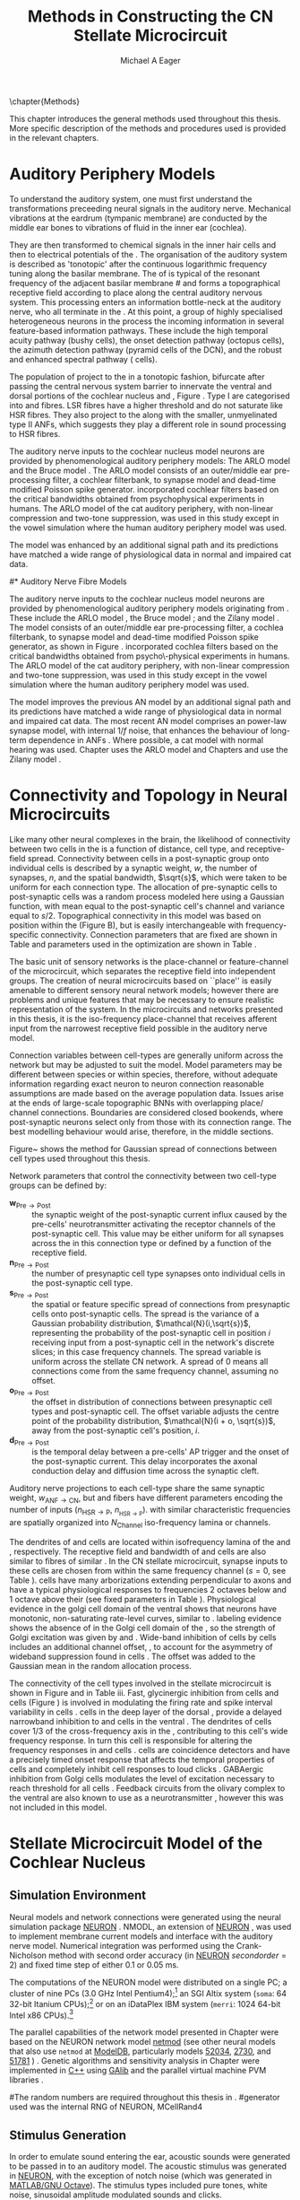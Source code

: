 #+TITLE: Methods in Constructing the CN Stellate Microcircuit
#+DATE:
#+AUTHOR: Michael A Eager
#+OPTIONS: toc:nil H:5 
#+STARTUP: oddeven 
#+TODO: REFTEX
#+SEQ_TODO:   TODO(t) INPROGRESS(i) WAITING(w@) | DONE(d) CANCELED(c@)
#+TAGS:       Write(w) Update(u) Fix(f) Check(c) noexport(n)


#+LaTeX_CLASS: UoM-draft-org-article
#+LATEX_HEADER:\graphicspath{{../SimpleResponsesChapter/gfx/}{../figures/}{/media/data/Work/cnstellate/}{/media/data/Work/cnstellate/ResponsesNoComp/ModulationTransferFunction/}}
#+LATEX_HEADER:\setcounter{secnumdepth}{5}
#+LATEX_HEADER:\lfoot{\footnotesize\today\ at \thistime}
#+BIBLIOGRAPHY: MyBib alphanat

\setcounter{chapter}{1}
\chapter{Methods}\label{sec:MethodsChapter}

This chapter introduces the general methods used throughout this thesis.
More specific description of the methods and procedures used is provided
in the relevant chapters.


* Auditory Periphery Models 

To understand the auditory system, one must first understand the
transformations preceeding neural signals in the auditory
nerve. Mechanical vibrations at the eardrum (tympanic membrane) are
conducted by the middle ear bones to vibrations of fluid in the inner
ear (cochlea).

They are then transformed to chemical signals in the inner hair cells
and then to electrical potentials of the \ANFs.  The organisation of the
auditory system is described as 'tonotopic' after the continuous
logarithmic frequency tuning along the basilar membrane.  The \CF of
\ANFs is typical of the resonant frequency of the adjacent basilar
membrane
#\IHC 
and forms a topographical receptive field according to place along the
central auditory nervous system.  This processing enters an information
bottle-neck at the auditory nerve, who all terminate in the \CN.  At
this point, a group of highly specialised heterogeneous neurons in the
\CN process the incoming information in several feature-based
information pathways. These include the high temporal acuity pathway
(bushy cells), the onset detection pathway (octopus cells), the azimuth
detection pathway (pyramid cells of the DCN), and the robust and
enhanced spectral pathway (\TS cells).

# \yellownote{needs references and further expansion.
#   Introduce new acronyms and keywords here eg. tonotopic.  Be careful not to
#   reproduce stuff done in the results chapters }

# This processing also enters a bottle-neck at the auditory nerve,
#  selectivity), referred to as `tonotopy'

The population of \ANFs project to the \CN in a tonotopic fashion,
bifurcate after passing the central nervous system barrier to innervate
the ventral and dorsal portions of the cochlear nucleus \VCN and \DCN,
Figure \ref{fig:CochlearNucleus} \citep{Lorente:1981}.  Type I \ANFs are
categorised into \HSR and \LSR fibres. LSR fibres have a higher
threshold and do not saturate like HSR fibres. They also project to the
\GCD \citep{RyugoParks:2003,RyugoHaenggeliEtAl:2003} along with the
smaller, unmyelinated type II ANFs, which suggests they play a different
role in sound processing to HSR fibres.

#+BEGIN_LaTeX
 \begin{figure}
 \begin{center}
  % \includegraphics[keepaspectratio=true]{Cat_Human_CN.jpg}
 \caption{Cochlear nucleus innervation in Man and Cat }
 \label{fig:CochlearNucleus}
 \end{center}
 \end{figure}
#+END_LaTeX


#  \begin{figure}
#  \begin{center}
#  \resizebox{5in}{!}{\includegraphics[keepaspectratio=true]{gfx/ZilanyBruceFig.JPG}}
#  \caption{Zilany and Bruce 2007 Auditory Periphery model}
#  \label{fig:ZilanyBruceFig}
#  \end{center}
#  \end{figure}

# \yellownote{a paragraph on the inner working of the AN model}

The auditory nerve inputs to the cochlear nucleus model neurons are
provided by phenomenological auditory periphery models: The ARLO model
\citep{HeinzZhangEtAl:2001} and the Bruce model
\citep{BruceSachsEtAl:2003,ZilanyBruce:2006,ZilanyBruce:2007}. The ARLO
model consists of an outer/middle ear pre-processing filter, a cochlear
filterbank, \IHC to \AN synapse model and dead-time modified Poisson
spike generator. \citep{HeinzZhangEtAl:2001} incorporated cochlear
filters based on the critical bandwidths obtained from psychophysical
experiments in humans. The ARLO model of the cat auditory periphery,
with non-linear compression and two-tone suppression, was used in this
study except in the vowel simulation where the human auditory periphery
model was used.

The \citet{ZilanyBruce:2007} model was enhanced by an additional signal
path and its predictions have matched a wide range of physiological data
in normal and impaired cat data.



# \medskip{}

# \yellownote{Discuss auditory model history. Expand reasons for wanting to create
#   a biophysically realistic model of the CN\@. Discuss reason for using whole
#   network in TV and TS optimisation}

# \medskip{}

# \yellownote{a paragraph on the history of AN modelling
#   \citep{LeakeSnyderEtAl:1993, ArnesenOsen:1978, CloptonWinfieldEtAl:1974}.
#   Perhaps Rose et al 1959 would be better suited here}

# 
# \medskip{}

# In examining the properties of a detailed neural model of the cochlear nucleus,
# a realistic and phenomenologically sound auditory model was needed to represent
# sounds and transformations that occur in the central auditory system.

# 
# \medskip{}

#* Auditory Nerve Fibre Models
# ** Phenomenological Auditory Periphery Models

The auditory nerve inputs to the cochlear nucleus model neurons are
provided by phenomenological auditory periphery models originating from
\citet{Carney:1993}. These include the ARLO model
\citet{HeinzZhangEtAl:2001}, the Bruce model
\citep{BruceSachsEtAl:2003,ZilanyBruce:2006,ZilanyBruce:2007}; and the
Zilany model \citep{ZilanyBruceEtAl:2009}. The \AN model consists of an
outer/middle ear pre-processing filter, a cochlea filterbank, \IHC to
\AN synapse model and dead-time modified Poisson spike generator, as
shown in Figure \ref{fig:ZilanyBruceFig}. \citep{HeinzZhangEtAl:2001}
incorporated cochlea filters based on the critical bandwidths obtained
from psycho\-physical experiments in humans. The ARLO model of the cat
auditory periphery, with non-linear compression and two-tone
suppression, was used in this study except in the vowel simulation where
the human auditory periphery model was used.  \yellownote{TODO: AN model
paragraph has been changed - fix any comment related to new Zilany}

# \medskip{}

The \citet{ZilanyBruce:2007} model improves the previous AN model by an
additional signal path and its predictions have matched a wide range of
physiological data in normal and impaired cat data. The most recent AN
model comprises an power-law synapse model, with internal $1/f$ noise,
that enhances the behaviour of long-term dependence in ANFs
\citep{ZilanyBruceEtAl:2009}.  Where possible, a cat model with normal
hearing was used. Chapter \ref{sec:GAChapter} uses the ARLO model
\citep{HeinzZhangEtAl:2001} and Chapters \ref{sec:Chapter3} and
\ref{sec:Chapter4} use the Zilany model
\citep{ZilanyBruceEtAl:2009,ZilanyCarney:2010}.
# \medskip{}

#  \yellownote{Why is it the cat model? updating Carney model?} Updating of the
#  Carney auditory model has led to the change in the model's configuration from an
#  original implementation of the rat model.  The default species is the cat and
#  will be used in the data presented in this chapter.

#  \begin{figure}[tbh]
#    \begin{center}
#  %    \resizebox{3.5in}{!}{\includegraphics[keepaspectratio=true]{NoFigure}}
#      \resizebox{\textwidth}{!}{\includegraphics[keepaspectratio=true]{gfx/ZilanyCarney-JASA-2009-Fig2.eps}}
#      \caption{Auditory periphery model with dual power-law synapse
#        \citep[originally printed in ][]{ZilanyBruceEtAl:2009}.}
#      \label{fig:ZilanyBruceFig}
#    \end{center}
#  \end{figure}\yellownote{if this figure is used it needs permission by the original authors}

# ** Range and Centre Frequencies of Network

# Auditory Model Parameters}  & Cat model, Normal Hearing    \citep{HeinzZhangEtAl:2001} \\ %\hline
# %       Greenwood function for cats   (Hz)     & See Eq.~\ref{eq:Meth:Greenwood}&\citep{Greenwood:1990} % $f=456.0\times 10^{\frac{x}{11.9} } -0.8$  & Basilar membrane position, $x$, and characteristic frequency, $f$, \citep{Greenwood:1990} \\ %\hline
#                 Low Freq. (kHz)                &                   0.2                 & \\ %\hline
#                High Freq. (kHz)                &                   30                  & \\ %\hline
#             Channels             &                     60                     & 

# Centre frequencies determined by Greenwood function \citep{Greenwood:1990} (See Eq.~\ref{eq:Meth:Greenwood}).


* Connectivity and Topology in Neural Microcircuits
   :PROPERTIES:
   :LABEL: sec:Ch2:ConnectivityandTopology
   :END:

Like many other neural complexes in the brain, the likelihood of
connectivity between two cells in the \CN is a function of distance,
cell type, and receptive-field spread. Connectivity between cells in a
post-synaptic group onto individual cells is described by a synaptic
weight, /w/, the number of synapses, /n/, and the spatial bandwidth,
$\sqrt{s}$, which were taken to be uniform for each connection type.
The allocation of pre-synaptic cells to post-synaptic cells was a random
process modeled here using a Gaussian function, with mean equal to the
post-synaptic cell's \CF channel and variance equal to
$s/2$. Topographical connectivity in this model was based on position
within the \CN (Figure \ref{fig:Meth:MicroCN}B), but is easily
interchangeable with frequency-specific connectivity.  Connection
parameters that are fixed are shown in Table
\ref{tab:Meth:GeneralParams} and parameters used in the optimization are
shown in Table \ref{tab:Meth:Genome}.

The basic unit of sensory networks is the place-channel or
feature-channel of the microcircuit, which separates the receptive field
into independent groups. The creation of neural microcircuits based on
``place'' is easily amenable to different sensory neural network models;
however there are problems and unique features that may be necessary to
ensure realistic representation of the system.  In the microcircuits and
networks presented in this thesis, it is the iso-frequency place-channel
that receives afferent input from the narrowest receptive field possible
in the auditory nerve model.

Connection variables between cell-types are generally uniform across the
network but may be adjusted to suit the model.  Model parameters may be
different between species or within species, therefore, without adequate
information regarding exact neuron to neuron connection reasonable
assumptions are made based on the average population data.  Issues arise
at the ends of large-scale topographic BNNs with overlapping place\slash
channel connections.  Boundaries are considered closed bookends, where
post-synaptic neurons select only from those with its connection range.
The best modelling behaviour would arise, therefore, in the middle
sections.



Figure~\ref{fig:MicrocircuitConn} shows the method for Gaussian spread of
connections between cell types used throughout this thesis.  
#  The channels are separated using the same Greenwood function as used for the AN filterbank.
#+BEGIN_LaTeX
  \begin{figure}[tbh]
    \begin{center}
  %    \resizebox{3.5in}{!}{\includegraphics[keepaspectratio=true]{NoFigure}}
       \resizebox{\textwidth}{!}{\includegraphics[keepaspectratio=true]{../SimpleResponsesChapter/gfx/CNConn}}
  %     \resizebox{0.8\textwidth}{!}{\input{./gfx/CNConn.tex}}
      \caption{Gaussian connection between cell types in cochlear
        nucleus.}
      \label{fig:MicrocircuitConn}
    \end{center}
  \end{figure}
#+END_LaTeX



Network parameters that control the connectivity between two cell-type
groups can be defined by:
- $\mathbf{w}_{\textrm{{Pre}}\to\textrm{{Post}}}$ :: the synaptic weight of
     the post-synaptic current influx caused by the pre-cells'
     neurotransmitter activating the receptor channels of the
     post-synaptic cell.  This value may be either uniform for all
     synapses across the in this connection type or defined by a
     function of the receptive field.
- $\mathbf{n}_{\textrm{{Pre}}\to\textrm{{Post}}}$ :: the number of
     presynaptic cell type synapses onto individual cells in the
     post-synaptic cell type.
- $\mathbf{s}_{\textrm{{Pre}}\to\textrm{{Post}}}$ :: the spatial or feature
     specific spread of connections from presynaptic cells onto
     post-synaptic cells.  The spread is the variance of a Gaussian
     probability distribution, $\mathcal{N}(i,\sqrt{s})$, representing
     the probability of the post-synaptic cell in position /i/ receiving
     input from a post-synaptic cell in the network's discrete slices;
     in this case frequency channels.  The spread variable is uniform
     across the stellate CN network.  A spread of 0 means all
     connections come from the same frequency channel, assuming no
     offset.
- $\mathbf{o}_{\textrm{{Pre}}\to\textrm{{Post}}}$ :: the offset in
     distribution of connections between presynaptic cell types and
     post-synaptic cell.  The offset variable adjusts the centre point
     of the probability distribution, $\mathcal{N}(i + o, \sqrt{s})$,
     away from the post-synaptic cell's position, /i/.
- $\mathbf{d}_{\textrm{{Pre}}\to\textrm{{Post}}}$ :: is the temporal delay
     between a pre-cells' AP trigger and the onset of the post-synaptic
     current.  This delay incorporates the axonal conduction delay and
     diffusion time across the synaptic cleft.

# New limitations of place-based connectivity

Auditory nerve projections to each \CN cell-type share the same synaptic
weight, $w_{{\mathrm{ANF}\to\mathrm{CN}}}$, but \HSR and \LSR fibers have
different parameters encoding the number of inputs
($n_{{\mathrm{HSR}\to\mathrm{P}}}$, $n_{_{\mathrm{HSR}\to\mathrm{P}}}$). \ANFs
with similar characteristic frequencies are spatially organized into
$N_{\textrm{Channel}}$ iso-frequency lamina or channels.

The dendrites of \TS and \TV cells are located within isofrequency
lamina of the \VCN and \DCN, respectively. The receptive field and
bandwidth of \TS and \TV cells are also similar to \AN fibres of similar
\CF.  In the CN stellate microcircuit, synapse inputs to these cells are
chosen from \ANFs within the same frequency channel ($s=0$, see Table
\ref{tab:Meth:GeneralParams}). \DS cells have many arborizations
extending perpendicular to \ANF axons and have a typical physiological
responses to frequencies 2 octaves below and 1 octave above their \CF
\citep{PalmerJiangEtAl:1996,PaoliniClark:1999} (see fixed parameters in
Table \ref{tab:Meth:GeneralParams}).  Physiological evidence in the
golgi cell domain of the ventral \CN shows that neurons have monotonic,
non-saturating rate-level curves, similar to \LSR \ANFs
\citep{GhoshalKim:1996a}. \ANF labeling evidence shows the absence of
\HSR \ANFs in the Golgi cell domain of the \CN
\citep{Liberman:1991,Ryugo:2008,RhodeOertelEtAl:1983}, so the strength
of Golgi excitation was given by \wLSRGLG and \nLSRGLG. Wide-band
inhibition of \TV cells by \DS cells includes an additional channel
offset, \oDSTV, to account for the asymmetry of wideband suppression
found in \TV cells \citep{ReissYoung:2005}.  The offset was added to the
Gaussian mean in the random allocation process.

The connectivity of the cell types involved in the stellate microcircuit
is shown in Figure \ref{fig:microcircuit} and in Table
\ref{tab:TSModelSummary}iii. Fast, glycinergic inhibition from \TV cells
and \DS cells (Figure \ref{fig:microcircuit}) is involved in modulating
the firing rate and spike interval variability in \TS cells
\citep{FerragamoGoldingEtAl:1998,WickesbergOertel:1993}. \TV cells in
the deep layer of the dorsal \CN, provide a delayed narrowband
inhibition to \TS and \DS cells in the ventral \CN.  The dendrites of
\DS cells cover 1/3 of the cross-frequency axis in the \CN, contributing
to this cell's wide frequency response. In turn this cell is responsible
for altering the frequency responses in \TS and \TV cells
\citep{SpirouDavisEtAl:1999}.  \DS cells are coincidence detectors and
have a precisely timed onset response that affects the temporal
properties of \TS cells
\citep{PaoliniClareyEtAl:2005,RhodeGreenberg:1994a} and completely
inhibit \TV cell responses to loud clicks
\citep{SpirouDavisEtAl:1999}. GABAergic inhibition from Golgi cells
modulates the level of excitation necessary to reach threshold for all
\CN cells \citep{CasparyBackoffEtAl:1994,FerragamoGoldingEtAl:1998}.
Feedback circuits from the olivary complex to the ventral \CN are also
known to use \GABA as a neurotransmitter \citep{SaintMorestEtAl:1989},
however this was not included in this model.



* Stellate Microcircuit Model of the Cochlear Nucleus

** Simulation Environment

Neural models and network connections were generated using the neural
simulation package [[latex:progname][NEURON]] \citep{CarnevaleHines:2006}. NMODL, an
extension of [[latex:progname][NEURON]] \citep{HinesCarnevale:2000}, was used to implement
membrane current models and interface with the auditory nerve
model. Numerical integration was performed using the Crank-Nicholson
method with second order accuracy (in [[latex:progname][NEURON]] $secondorder=2$) and fixed
time step of either 0.1  or 0.05 ms. 


The computations of the NEURON model were distributed on a single
PC; a cluster of nine PCs (3.0 GHz Intel Pentium4);[fn::  Systems
provided by the Department of Otolaryngology, the University of
Melbourne] an SGI Altix system (=soma=: 64 32-bit Itanium
CPUs);[fn::  System =soma= provided by the Neuroimaging Group and
Department of Electrical and Electronic Engineering, the University of
Melbourne] or on an iDataPlex IBM system (=merri=: 1024 64-bit Intel
x86 CPUs).[fn::  Sytem =merri= provided by the Victorian Life Sciences
Computing Initiative]


The parallel capabilities of the network model presented in Chapter
\ref{sec:Chapter3} were based on the NEURON network model [[latex:progname][netmod]] (see
other neural models that also use =netmod= at [[http://modeldb.senselab.yale.edu][ModelDB]], particularly
models [[http://senselab.med.yale.edu/senselab/modeldb/ShowModel.asp?model=52034][52034]], [[http://senselab.med.yale.edu/senselab/modeldb/ShowModel.asp?model=2730][2730]], and [[http://senselab.med.yale.edu/senselab/modeldb/ShowModel.asp?model=51781][51781]] \citet{MiglioreCanniaEtAl:2006}) .
Genetic algorithms and sensitivity analysis in Chapter
\ref{sec:GAChapter} were implemented in [[latex:progname][C++]] using [[http://lancet.mit.edu/ga][GAlib]]
\citep{Wall:2006} and the parallel virtual machine PVM libraries
\citep{GeistBeguelinEtAl:1994}.

#The random numbers are required throughout this thesis in .
#generator used was the internal RNG of NEURON, MCellRand4


** Stimulus Generation

In order to emulate sound entering the ear, acoustic sounds were generated to be
passed in to an auditory model.  The acoustic stimulus was generated in [[latex:progname][NEURON]],
with the exception of notch noise (which was generated in [[latex:progname][MATLAB/GNU
Octave]]). The stimulus types included pure tones, white noise, sinusoidal
amplitude modulated sounds and clicks.

# The first run of a stimulus may take some time if the AN responses have not been previously saved.  
The AN model described in \citet{ZilanyBruce:2007} requires a sampling
rate of 500 kHz in the stimulus.  The output of the AN model was then
down-sampled to a lesser resolution for the spike generator and saved
for further use.  The resolution of the spike generator was generally at
10 or 20 kHz to match the simulations' time step of 0.1 or 0.05 ms.
Version 4 of the AN model \citep{ZilanyBruceEtAl:2009} was sampled at
100 kHz for \CF units below 20 kHz, otherwise a sampling rate of 200 kHz
was used.

Chapter \sec{sec:GAChapter} and the optimisation of \DS cell connections
to \TV cells (see Section \ref{sec:Ch3:DSTV} in Chapter
\ref{sec:Chapter3}) use notch noise as the stimulus.  Notch noise was
generated from Gaussian white noise filtered using a stop-band filter in
[[latex:progname][MATLAB/GNU Octave]].  The notch noise sample was stored in a file so that
it could be retrieved by NEURON in the simulation.

#  with a
# 50 kHz sampling frequency and filtered with a quarter octave, 30 dB
# band-stop, 100-tap FIR filter centered at 5 kHz. A 50 ms stimulus was
# presented at 60 dB \SPL with 5 ms onset/offset ramps, a 20 ms delay and
# 10 ms pause after the stimulus. Notch noise stimuli have been used in
# experimental studies of the \CN to measure the asymmetric, wide-band
# suppression of \TV cells by \DS cells \citep{ReissYoung:2005} and to
# estimate the frequency range of \ANFs converging on \DS cells
# \citep{PalmerJiangEtAl:1996}.
 



** Cochlear Nucleus Stellate Microcircuit

The tonotopic organisation of the auditory pathway (i.e.\space the
continuous mapping of sound frequency to place of resonance in the
cochlea) is transferred to the \CN through the population of \ANFs
\citep{Lorente:1981}.  The \CN stellate network model drawn in Figure
\ref{fig:microcircuit} describes the following cells and models:
1. Auditory nerve fibres :: The base line in Figure
     \ref{fig:microcircuit} is a simplification of \ANFs from low \CF to
     high \CF (left to right).  The model reproduces responses for high
     and low \SR \ANFs at a fixed number of frequency channels across the auditory range of the species being studied.
2. Golgi cells :: A \GABA-ergic \VCN marginal shell unit is assumed
     to regulate excitability in the \GCD and core \VCN units
     \citep{FerragamoGoldingEtAl:1998}.  Only one /in vivo/ study has
     recorded extracellular data in the marginal shell area of the \CN
     \citep{GhoshalKim:1997}.  The presumed characteristics of Golgi
     cells are taken from that study and are defined by a monotonic
     response to tones and noise, and an unusual or chopper \PSTH.
3. D stellate cells :: A glycinergic, large multipolar cell with \OnC
     \PSTH response that acts as a coincidence detector.  Its large
     dendritic area increases its response to noise allowing it to
     behave as a wide-band inhibitor in the \VCN, \DCN, and
     contralateral \CN
     \citep{SmithMassieEtAl:2005,ArnottWallaceEtAl:2004,NeedhamPaolini:2007}.
4. Tuberculoventral cells :: A glycinergic, type II \EIRA unit in the
     deep layer of the \DCN \citep{SpirouDavisEtAl:1999}.  This cell
     acts as a delayed echo-suppressor and narrow-band inhibitor, with
     recurrent connections between D and T stellate cells in the \VCN
     \citep{Alibardi:2006,OertelWickesberg:1993,WickesbergWhitlonEtAl:1991}.
5. T stellate cells :: One of the major output projection cells of
     the \CN to the inferior colliculus.  This multipolar neuron has
     been shown to have robust spectral representation and enhanced
     synchronisation to modulation in speech sounds
     \citep{BlackburnSachs:1990,KeilsonRichardsEtAl:1997}.



** Auditory Model

The input auditory model used in this thesis provides the major
phenomenological qualities of experimentally recorded \ANFs. The Zilany
model \citep{ZilanyBruceEtAl:2009} was based on many auditory models from
the Carney Lab
\citep{HeinzColburnEtAl:2001,ZhangCarney:2001,Carney:1993}. The centre
frequencies for 100 channels is determined by the logarithmic Greenwood
function \citep{Greenwood:1990} of the basilar membrane in cats. The
model reproduces responses for 50 high and 30 low \SR \ANFs in each
frequency channel, across the frequency range 200 Hz to 64 kHz.



# ** Golgi Cell Model
# Inputs to Golgi cells are more complicated than the inputs to core \VCN
# neurons.  Golgi cells are sparse in the region surrounding the \VCN
# called the granule cell domain.  Extracellular recordings from labelled
# Golgi cells are not available in the literature; however, the \GCD (or
# marginal shell of the \VCN in cats) has been studied in only one study
# without direct labelling of recorded units \citep{GhoshalKim:1997}.  Any
# extracellular spikes recorded in the \GCD are most likely from Golgi
# cells since granule cell somata are less than 10 \um and their narrow
# axons are unlikely to elicit electrical activity in the electrodes.  The
# majority of recorded units showed a monotonic increase in firing rate
# with increasing sound intensity \citep{GhoshalKim:1997}.
# The Golgi cell model is implemented as an instantaneous-rate Poisson
# rate model.  The primary inputs are from the auditory model's
# instantaneous rate outputs with connections across frequency channels.
# \HSR and \LSR \ANF inputs to Golgi cells were specified by a Gaussian
# distribution in fibres across the network.  The weighted sum of \HSR and
# \LSR instantaneous-rate vectors were smoothed out by an alpha function
# mimicking a synaptic and dendritic smoothing filter.


# * Neural Models
#   :PROPERTIES:
#   :LABEL: sec:NeuralModels
#   :END:





# *** Conductance  Neural Models

# Hodgkin-Huxley-like

# \yellownote{Include discussion on HH-like neural models}

# Input resistance was calculated using [[latex:progname][NEURON]]'s /Impedence/ class by setting the input current frequency to 0 Hz[fn:: See input resistance function =rn()= in Appendix \ref{sec:Apdx:Utilities}.].





** Auditory Nerve Model

The input to the stellate microcircuit was provided by the
phenomenological auditory nerve model of \citet{HeinzZhangEtAl:2001} and
originally developed by Carney and colleagues
\citep{Carney:1993,ZhangCarney:2001}. The model reproduces all
significant auditory nerve phenomena including non-linear compression
and two-tone suppression over a wide range of frequencies in the normal
hearing cat model, for an extensive review of existing auditory models
see \citet{Lopez-Poveda:2005}. The range and number of frequency
channels in the auditory filterbank was defined in each of the proceeding
chapters and depends on the level of spatial resolution required in the
network models; however, increases in frequency channel greatly
increases the computational load and simulation time in the AN and CN
models.

Center frequencies of the channels were spaced logarithmically according to the
basilar membrane frequency-place map function, Equation
\ref{eq:Meth:Greenwood}, called the Greenwood function
\citep{Greenwood:1990}:
\begin{equation} \label{eq:Meth:Greenwood} 
f(x) = A \left(10^{ax/L} - k\right) \quad (Hz)
\end{equation} 
\noindent where /x/ is the distance along the basilar
membrane from the stapes, and variables /A/, /a/, /L/, and /k/ are dependent on the species.
The data listed in Table \ref{tab:Ch2:Greenwood} shows the currently accepted
parameters for each species.

# \citep{FitzGeraldBurkittEtAl:2001}

# after \\: \hline or \cline{col1-col2} \cline{col3-col4} ...
#+caption: [Basilar membrane frequency-distance function parameters]{Frequency to basilar membrane distance function parameters. Data obtained from \url{http://earlab.bu.edu}.}
#+label: tab:Ch2:Greenwood
|                       |    *A* |   *a* |       *k* |  *L* |
|-----------------------+--------+-------+-----------+------|
| Human ^{\footnotesize 1} |  165.4 |   2.1 | 1.0(0.88) |   35 |
| Cat   ^{\footnotesize 2} |    456 |   2.1 |       0.8 |   25 |
| Rat  ^{\footnotesize 3}  | 7613.3 | 0.928 |       1.0 | 8.03 |
#+latex: {\footnotesize{$^1$ \citet{Greenwood:1990}, $^2$ \citet{Liberman:1982}, $^3$ \citet{Muller:1991}}}



*** High and Low Spontaneous Rate ANFs

The level of spontaneous activity and minimum thresholds in \ANFs are
separated into two distinct groups, \HSR and \LSR fibres.  The \SR of
\HSR and \LSR was set to 50 and 0.5 Hz, respectively.
Twenty \HSR and ten \LSR \AN fibers were simulated
for each frequency-channel.
The stimulus was passed through the auditory nerve model for each
frequency channel for both \LSR and \HSR fibers, producing an
instantaneous firing rate response that was down sampled to 10 kHz.

# ** Point Process Neural Models 

The neural models used in the auditory nerve fibres (and the Golgi cell model in Chapters \ref{sec:Chapter3}-\ref{sec:Chapter4}) are
inhomogeneous Poisson processes. The instantaneous rate is passed through the
Jackson model, which includes refractory effects typical of the auditory nerve
fibres \citep{Jackson:2003,JacksonCarney:2005}.  Spike trains for each neuron in
the model are created at the start of each repetition of the stimulus, but can
be saved and loaded from file to improve efficiency.




Spike times were generated independently for each fibre from the
instantaneous firing rate using a pseudo-random Poisson spike-generator
\citep{Jackson:2006,JacksonCarney:2005}, with refractory effects similar to those
present in \ANFs.  The double exponential relative refractory functions,
specific to ANFs, were:
\begin{eqnarray} 
y_0(t) = c_0*exp(-(t'-t_{\textrm{a}})/s_0) \\ 
y_1(t) = c_1*exp(-(t'-t_{\textrm{a}})/s_1) 
\end{eqnarray} 
\noindent where /t'/ is the time relative to the last
spike, $c_0 = 0.5$, $c_1 = 0.5$, $s_0 = 0.001$ ms, and $s_1 = 0.0125$
ms.  The absolute refractory period, $t_{\textrm{a}}$, was 0.75 ms.
Improvements in the spike-generation method 





# \yellownote{Para: Notes from Hegger: discuss poisson generator} 
# # $$r(t) = \alpha [V(t)-V_{\mathrm th}]$$ 
# where 
# # $$\mathrm{P}\left{ n \mathrm{spike during}  (t_1,t_2)\right} = e^{\langle{}n\rangle}\frac{(\langle{}n\rangle)^n}{n!} \approx r(t)\delta{}t$$ then refractory effects; then renewal process PDF
# \begin{equation}  
# p(\tau) = (\kappa{}r)^{\kappa} \tau^{\kappa-1} e^{-\kappa{} r \tau} / (\kappa - 1)! 
# \end{equation}

# \yellownote{Real neuronal spike generation is highly reliable and deterministic, as has been demonstrated by countless numbers of \textit{in vitro} studies. }

# Complex time-varying currents, injected into neurons in rat cortex
# slices, resulted in spike trains were reproducible across repeats to
# less than 1 msec \citep{MainenSejnowski:1995}.  The noise in
# \textit{in vivo} neural responses is believed to result from the fact
# that synapses are very unreliable. In fact, greater than half of the
# arriving presynaptic nerve impulses fail to evoke a postsynaptic
# response \citep[e.g.,~][]{AllenStevens:1994}. The noise in the synapses,
# not in the spike generator!



# \yellownote{discuss ANF SR, types of ANF, long-term dependence, and
#   standard results of spiking models, and how Jackson then Zilany
#   have tried to fit these to the AN data}


# Analysis of the frequency
#  response area of ANF generates known parameters for each fibre, these are:
#  \begin{itemize} 
#  \item the spontaneous rate (SR), generated in silence and is
#    categoried into two groups High SR ($>$18 sp/s) and Low SR ($<$ 18
#    sp/s);
#  \item threshold, the sound pressure level(SPL) at which the cell
#    responds above the spontaneous rate
#  \item characteristic frequency (CF)
#  \end{itemize}

# \medskip{}



** Rothman and Manis Neural Cell Models
  :PROPERTIES:
  :LABEL: sec:Meth:cell-models
  :END:

\HH single compartment conductance models
\citep{HodgkinHuxley:1952a} were used to model the cochlear nucleus
cells. The dynamics of the membrane voltage, $V(t)$, is described by:
\begin{equation} \label{eq:Meth:V} 
C_{m} \frac{dV}{dt} = - \gleak (V - \Eleak) - \INa - \IKHT - \IKLT - \IKA - \Ih - \sum \ISYN
\end{equation} \noindent where $C_{m}$ is the specific membrane
capacitance, \gleak is the specific leak conductance with associated
leak reversal potential \Eleak, \INa is the sodium current density,
\IKHT, \IKLT, \IKA are three types of potassium current densities, \Ih
is a hyperpolarization-activated current density, and \ISYN are synaptic
input current densities.  The potassium and mixed-cation current models
used here come from an investigation of isolated ventral \CN cells
\citep{RothmanManis:2003,RothmanManis:2003a,RothmanManis:2003b}, which
yielded accurate mathematical descriptions of (subsequent variables are
defined in Table \ref{tab:Meth:GeneralParams}):
 - the high-threshold rectifying potassium current
   density: 
\begin{equation} \label{eq:Meth:IKHT} 
\IKHT(t,V)= \gKHT (\varphi n^{2} + (1-\varphi ) p)(V - \EK ) 
\end{equation}
 - the fast-activating transient potassium current
  density: 
\begin{equation} \label{eq:Meth:IKA} 
\IKA(t,V)=\gKA a^{4} b c (V -  \EK) 
\end{equation}
 - the low-threshold, fast-activating, slowly-deactivating potassium
   current density: and 
\begin{equation} \label{eq:Meth:IKLT}
   \IKLT(t,V)=\gKLT w^{3} z (V-\EK) 
\end{equation}
 - the mixed-cation hyperpolarization-activated current
   density.  
\begin{equation} \label{eq:Meth:Ih} 
\Ih(t,V)=\gh r (V-\Eh) 
\end{equation}

The form of the \HH sodium current was:
\begin{equation} \label{eq:Meth:INa} 
\INa(t,V)=\gNa m^{3} h (V - \ENa)
\end{equation} \noindent where the active voltage-dependant current
densities \INa, \IKHT, \IKLT, \IKA and \Ih, and each of their activation
and deactivation functions (/a, b, c, h, m, n, p, r, w/ and /z/) are
described in detail by \citet{RothmanManis:2003} and the [[latex:progname][NEURON]] source
code is freely available online at [[http://senselab.med.yale.edu/senselab/modeldb][ModelDB]] \citep{HinesMorseEtAl:2004}.

All simulations in this thesis were performed at 37\degC. Temperature scaling of
each current's activation and deactivation time constant parameters was
calculated with $Q_{10}=3.0$.  Maximum conductance parameters, $\bar{g}$, were
adjusted with temperature coefficient $Q_{10}=2.0$, except for \Ih which has
temperature coefficient $Q_{10}=1.3$.


Table \ref{tab:Meth:CellTypes} shows the maximum conductances, $\bar{g}$,
for each cell type in the network.  The neurons in the ventral \CN
differ in their composition of these currents on the basis of their
current-clamp type. They are classified as either type I or type II
based on their response to intracellular current injection
\citep{OertelWuEtAl:1988}. The response of type I neurons to current
injection is regularly spaced \APs. \TV \citep{ZhangOertel:1993b} and
Golgi cells \citep{FerragamoGoldingEtAl:1998a} are classic type I, and
have \INa, \IKHT and \Ih currents. While \TS cells are type I, they have
additional A-type transient potassium channels, \IKA
\citep{FerragamoGoldingEtAl:1998,RothmanManis:2003b}. Type II responses
have only one phasic \AP at the start of the stimulus, characteristic of
ventral \CN bushy cells, which enables them to rapidly follow \ANF input
events \citep{OertelWuEtAl:1988,SmithRhode:1989}. \IKLT is present in
type-II units and is active at resting membrane potential, which allow
for rapid changes depending on the input. \DS cells respond with a
single \AP for injected current levels near threshold, then discharge
regularly for higher current levels
\citep{OertelWuEtAl:1988,PaoliniClark:1999}, corresponding to an
intermediate type I-II response. \DS cells have a small amount of \IKLT
current to reduce the cells input resistance and enhance coincidence
detection.  The membrane parameters were fixed after we established the
/in vitro/ characteristics of each cell type from the literature
\citep{FerragamoGoldingEtAl:1998,FerragamoGoldingEtAl:1998a,OertelWuEtAl:1988,ZhangOertel:1993b}
at 37\degC, and matched them to the model types in
\citet{RothmanManis:2003}.

#+BEGIN_LaTeX
  \begin{table}[tp]
    \centering
    \caption{Cell-type Membrane Current Parameters}\label{tab:Meth:CellTypes}
    \begin{tabularx}{0.8\linewidth}{lcccc}\toprule
             Cells            &  \TS   &  \DS   &   \TV   & Golgi \\ %\hline
      Current Clamp Model     &  I-t   &  I-II  &   I-c   & I-c \\[0.5ex] \midrule
       \gNa, S/cm$^{2}$       & 0.235  & 0.235  &  0.235  & 0.235 \\ %\hline
       \gKHT, S/cm$^{2}$      & 0.018  &  0.02  &  0.019  & 0.019 \\ %\hline
       \gKLT, S/cm$^{2}$      &   0    & 0.0047 &    0    & 0 \\ %\hline
       \gKA, S/cm$^{2}$       & 0.0153 &   0    &    0    & 0 \\ %\hline
       \gh, mS/cm$^{2}$       & 0.0618 & 0.247  & 0.06178 & 0.6178 \\ %\hline
      \gleak, mS/cm$^{2}$     & 0.471  & 0.471  &  0.471  & 0.962 \\ %\hline
      Soma Diameter, \um      &   21   &   25   &  19.5   & 15 \\ %\hline
  Input Resistance, M$\Omega$ &  163   &   73   &   170   & 130 \\ 
  \bottomrule
  \end{tabularx}
  \end{table}
#+END_LaTeX


** Synapse Models
   :PROPERTIES:
   :LABEL: sec:Ch2:Synapse
   :END:
Synapses were modeled with either a single or a double exponential
time-dependent conductance change with the current density described by
$\ISYN(t)=g_{{\rm SYN}} (t)(V-E_{{\rm rev}} )$, where $E_{\rm rev}$ is the
associated reversal potential. 
[[latex:progname][NEURON]]'s conductance synapse model classes /ExpSyn/ and /Exp2Syn/ were used
in the \CN stellate microcircuit.  

The strength of the synapses was
determined by a normalized weight parameter, /w/, and decay
time-constants as follows:
\begin{eqnarray}
\label{eq:Meth:11} g_{{\rm Exc}} (t) = w_{{\rm Exc}} {\rm exp}(-t/\tau _{{\rm Exc}} ) \quad (\uS) \\
\label{eq:Meth:12} g_{{\rm Inh}} (t) = w_{{\rm Inh}} \eta \left({\rm exp}(-t/\tau_{{\rm Inh2}} )-{\rm exp}(-t/\tau _{{\rm Inh1}} )\right) \quad (\uS) 
\end{eqnarray} \noindent where $\eta$ normalizes the peak of the
double-exponential function to one (see Table
\ref{tab:Meth:GeneralParams}). 

Excitatory inputs to \CN cells from type-I \ANF terminals were mediated
by fast glutamatergic-\AMPA receptors
\citep{Gardner:2000,GardnerTrussellEtAl:1999}. \EPSPs in \VCN neurons
had a decay time constant of $\tAMPA = 0.36$ ms, whereas \TV cells in
the \DCN had a decay time constant of $\tAMPA = 0.40$ ms
\citep{GardnerTrussellEtAl:1999}.  The reversal potential of excitatory
synapse was 0 mV. 

Double exponential inhibitory
synapses are used in the network from glycinergic and GABAergic
neurons. Glycinergic inhibitory synapses are modeled from glycinergic \IPSPs
recorded in mature \CN and \MNTB neurons, which have a fast rise time,
$\tGlyone = 0.4$ msec, and a decay time constant $\tGlytwo = 2.5$ ms
\citep{AwatramaniTurecekEtAl:2005,HartyManis:1998,LeaoOleskevichEtAl:2004,LimOleskevichEtAl:2003}.
\GABAa synapses were modeled from \MNTB recordings in mature guinea pigs
\citep{AwatramaniTurecekEtAl:2005}.  \GABAa receptor currents have a
fast (9 ms) and a slow (150 ms) decay component
\citep{AwatramaniTurecekEtAl:2005,DavisYoung:2000}, but for short
stimuli only the fast component was modeled ($\tGABAone =0.7$ msec,
$\tGABAtwo =9.0$ ms). Chlorine reversal potential in Glycine and \GABAa
receptors was set to -75 mV


** Delay and Latency


The delay function in the \AN model was derived from 
\citet{CarneyYin:1988} in cats. The formula for the latency of acoustic stimulation to reach a
particular point on the basilar membrane comprises a fixed conduction
delay plus an additional delay that is an exponential function of the
distance from the stapes.  In the cat, \citet{CarneyYin:1988} fitted
the latency vs \CF curve from click responses in the cat to obtain the
equation:
\begin{equation} \label{eq:Meth:delay} 
d=A_{0} \exp(-x/A_{1})\times 10^{- 3} - 1/{\mathrm{f}_x},
\end{equation} 
\noindent where /x/ is the distance along the basilar membrane from the apex, $f_x$ is
the \CF (Hz) at this location, and constants $A_0$
and $A_1$ are 8.3 ms and 6.49 cm for cats, respectively.

# In humans, the delay function is:
# \begin{equation} \label{eq:delayhumans} 
# d(x) = 4.915 + 0.3631 \times \exp(0.11324 \times x),\quad 5\, <\, x\, <\, 35 \quad (\mathrm{mm})
# \end{equation} 
# \citet{HeinzZhangEtAl:2001} corrected the peak click to
# match the onset delay of ANFs, where $A_0 = 3.0$, $A_1 = 12.5$ and
# this has been retained in the model used here
# \citep{ZilanyBruceEtAl:2009}.

Synaptic transmission delay between neurons is typically measured in
experiments to be 0.5 ms. Axonal conductance between ventral
and dorsal \CN neurons, measured using electric shocks, is about 1.0 ms
\citep{WickesbergOertel:1993}.
\yellownote{Needs reference, and what about
Bahlmer and Lagner's 0.4 ms delays}

An additional AN delay is required that combines the AN model delay and the
effective axonal conductance to the CN neurons.
Mean first spike latency to click stimuli is used in Section \ref{sec:Ch3:Delay} used to set
delay times between \ANFs and \CN cells \citep{EagerGraydenEtAl:2006}.  The
delay was defined using the first spike latency of high frequency units as the
sum of the \ANFs' first spike latency, \ANF conduction delay, and the synaptic
transmission delay.
\yellownote{My citation here is from ANS 2006.  }






* Optimisation Techniques
  :PROPERTIES:
  :LABEL: sec:Ch2:Optimisation
  :END:


It still remains a laborious task to develop an accurate representation
of complex behaviour of real neural networks.  Pre-eminent computational
neuroscientists have noted that "choices, assumptions, and guesses" are
an integral part of neuronal modelling \citep{SegevBurkeEtAl:1998}.  With
the acceleration of computational power and enhanced experimental
techniques in multi-unit recordings are enabling more detailed neural
models to be developed.  There is much to be gained from
biophysically-realistic modelling approaches, especially in the
thoroughly investigated cochlear nucleus of mammals, bats and birds.

# \yellownote{See neural detail in auditory
# system\citep{LuRubioEtAl:2008}} \yellownote{Discuss use of Poisson
# models vs HH-like models.  Discuss single cell simulation vs whole
# network simulation during optimisation.}

To develop and optimise detailed neural models and neural network
models, reproducible research methods are required.  Examples of
parameter estimation and fitting in neural models are also becoming
more advanced, for example [[latex:progname][SSNS]] \citep{SichtigSchafferEtAl:2008},
[[latex:progname][NeuroFitter]] \citep{VanAchardEtAl:2007} and [[latex:progname][MultiRunFitter]] (a feature
in NEURON).  In this chapter, a table method introduced by
\citet{NordlieGewaltigEtAl:2009} is used to summarise the neural
models used in each optimisation step.  The Nordlie tables shown in
each optimisation stage consist of A) the model summary, B) cell type
populations, C) connectivity between two cell types, D) neuron and
synapse models, and E) optimisation parameters.  This method aims to
show a consistent and recognisable format for presenting various
neural network models and their constituents.

# \yellownote{this needs more explanation in the methods sections}

The standard methods for optimisation can be simply described with the
following steps:
 1. specify the function or model we want to optimise,
 2. specify the criteria we want to satisfy,
 3. specify the parameters that will be adjusted, and any constraints on
    those parameters, and finally
 4. perform the optimization.


** Simple Methods

Hand-tuning and gradient-decent optimisation is common in realistic
neural and network models.
In attempting to create a realistic microcircuit from a wide range of experimental data, Chapter \ref{sec:Chapter3} develops a parameter optimisation routine in sequential
stages.  The network parameters were chosen in the sequential optimisation stages
to encompass synaptic inputs to each individual cell type in the CN stellate microcircuit.


In developing and simulating the detailed neural models and neural network
models, a reproducible research method was used. The Nordlie approach
to reproducible neural network simulations
\citep{NordlieGewaltigEtAl:2009} is followed in Table
\ref{tab:ModelSummary}.  Tables \ref{tab:TSModelSummary}i through
\ref{tab:ModelSummary}v show the detailed summary of the \CN stellate
microcircuit used in the simulations performed in Chapter \ref{sec:Chapter3}.  

#+LATEX: \input{../MethodsChapter/NordlieTemplate}


** Evolutionary Methods

\yellownote{simple introduction to GAs, most of this stuff is done in Chapter \ref{sec:GAChapter}}



#+BEGIN_LaTeX  
\ifthenelse{\isundefined{\manuscript}}{\newpage\singlespacing\bibliographystyle{plainnat} \bibliography{../hg/manuscript/bib/MyBib}\newpage \listoftodos}{}
#+END_LaTeX


* Prelude 							   :noexport:

#+begin_src emacs-lisp 
   (add-to-list 'org-export-latex-classes
                '("UoM-draft-org-article"
  "\\documentclass[12pt,a4paper,twoside,openright]{book}
   \\usepackage{../hg/manuscript/style/uomthesis}
   \\input{../hg/manuscript/user-defined}
   \\usepackage[acronym]{glossaries}
   \\input{../hg/manuscript/misc/glossary}
   \\makeglossaries
   \\pretolerance=150
   \\tolerance=100
   \\setlength{\\emergencystretch}{3em}
   \\overfullrule=1mm
  %%  \\usepackage[notcite]{showkeys}
   \\lfoot{\\footnotesize\\today\\ at \\thistime}
         [NO-DEFAULT-PACKAGES]
         [NO-PACKAGES]"
                  ("\\clearpage\\section{%s}" . "\n\\clearpage\\section{%s}")
                  ("\\subsection{%s}" . "\n\\clearpage\\subsection{%s}")
                  ("\\subsubsection{%s}" . "\n\\subsubsection{%s}")
                  ("\\paragraph{%s}" . "\n\\paragraph{%s}")
                  ("\\subparagraph{%s}" . "\n\\subparagraph{%s}")))
   (setq org-latex-to-pdf-process '("pdflatex -interaction nonstopmode %f" "makeglossaries %b" "bibtex %b"  "pdflatex -interaction nonstopmode %f"  "pdflatex -interaction nonstopmode %f" ))
   (setq org-export-latex-title-command "\\singlespacing{\\tableofcontents\\printglossaries}")
#+end_src

#+RESULTS:
: \singlespacing{\tableofcontents\printglossaries}





### Local Variables:
### mode: org
### mode: visual-line
### fill-column: 72
### End:
